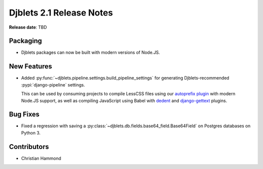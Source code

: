 .. default-intersphinx:: django1.11 djblets2.x


=========================
Djblets 2.1 Release Notes
=========================

**Release date**: TBD


Packaging
=========

* Djblets packages can now be built with modern versions of Node.JS.


New Features
============

* Added :py:func:`~djblets.pipeline.settings.build_pipeline_settings` for
  generating Djblets-recommended :pypi:`django-pipeline` settings.

  This can be used by consuming projects to compile LessCSS files using
  our `autoprefix plugin`_ with modern Node.JS support, as well as compiling
  JavaScript using Babel with dedent_ and django-gettext_ plugins.

.. _autoprefix plugin:
   https://www.npmjs.com/package/@beanbag/less-plugin-autoprefix
.. _dedent: https://www.npmjs.com/package/babel-plugin-dedent
.. _django-gettext: https://www.npmjs.com/package/babel-plugin-django-gettext


Bug Fixes
=========

* Fixed a regression with saving a
  :py:class:`~djblets.db.fields.base64_field.Base64Field` on Postgres
  databases on Python 3.


Contributors
============

* Christian Hammond
